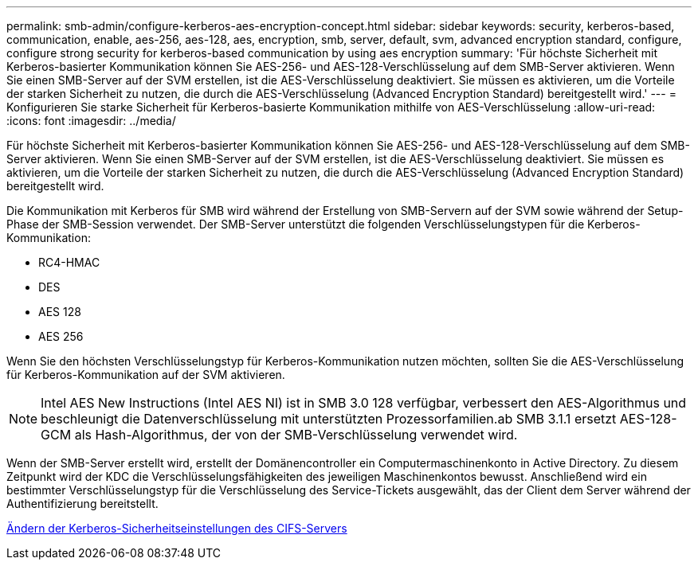---
permalink: smb-admin/configure-kerberos-aes-encryption-concept.html 
sidebar: sidebar 
keywords: security, kerberos-based, communication, enable, aes-256, aes-128, aes, encryption, smb, server, default, svm, advanced encryption standard, configure, configure strong security for kerberos-based communication by using aes encryption 
summary: 'Für höchste Sicherheit mit Kerberos-basierter Kommunikation können Sie AES-256- und AES-128-Verschlüsselung auf dem SMB-Server aktivieren. Wenn Sie einen SMB-Server auf der SVM erstellen, ist die AES-Verschlüsselung deaktiviert. Sie müssen es aktivieren, um die Vorteile der starken Sicherheit zu nutzen, die durch die AES-Verschlüsselung (Advanced Encryption Standard) bereitgestellt wird.' 
---
= Konfigurieren Sie starke Sicherheit für Kerberos-basierte Kommunikation mithilfe von AES-Verschlüsselung
:allow-uri-read: 
:icons: font
:imagesdir: ../media/


[role="lead"]
Für höchste Sicherheit mit Kerberos-basierter Kommunikation können Sie AES-256- und AES-128-Verschlüsselung auf dem SMB-Server aktivieren. Wenn Sie einen SMB-Server auf der SVM erstellen, ist die AES-Verschlüsselung deaktiviert. Sie müssen es aktivieren, um die Vorteile der starken Sicherheit zu nutzen, die durch die AES-Verschlüsselung (Advanced Encryption Standard) bereitgestellt wird.

Die Kommunikation mit Kerberos für SMB wird während der Erstellung von SMB-Servern auf der SVM sowie während der Setup-Phase der SMB-Session verwendet. Der SMB-Server unterstützt die folgenden Verschlüsselungstypen für die Kerberos-Kommunikation:

* RC4-HMAC
* DES
* AES 128
* AES 256


Wenn Sie den höchsten Verschlüsselungstyp für Kerberos-Kommunikation nutzen möchten, sollten Sie die AES-Verschlüsselung für Kerberos-Kommunikation auf der SVM aktivieren.

[NOTE]
====
Intel AES New Instructions (Intel AES NI) ist in SMB 3.0 128 verfügbar, verbessert den AES-Algorithmus und beschleunigt die Datenverschlüsselung mit unterstützten Prozessorfamilien.ab SMB 3.1.1 ersetzt AES-128-GCM als Hash-Algorithmus, der von der SMB-Verschlüsselung verwendet wird.

====
Wenn der SMB-Server erstellt wird, erstellt der Domänencontroller ein Computermaschinenkonto in Active Directory. Zu diesem Zeitpunkt wird der KDC die Verschlüsselungsfähigkeiten des jeweiligen Maschinenkontos bewusst. Anschließend wird ein bestimmter Verschlüsselungstyp für die Verschlüsselung des Service-Tickets ausgewählt, das der Client dem Server während der Authentifizierung bereitstellt.

xref:modify-server-kerberos-security-settings-task.adoc[Ändern der Kerberos-Sicherheitseinstellungen des CIFS-Servers]
